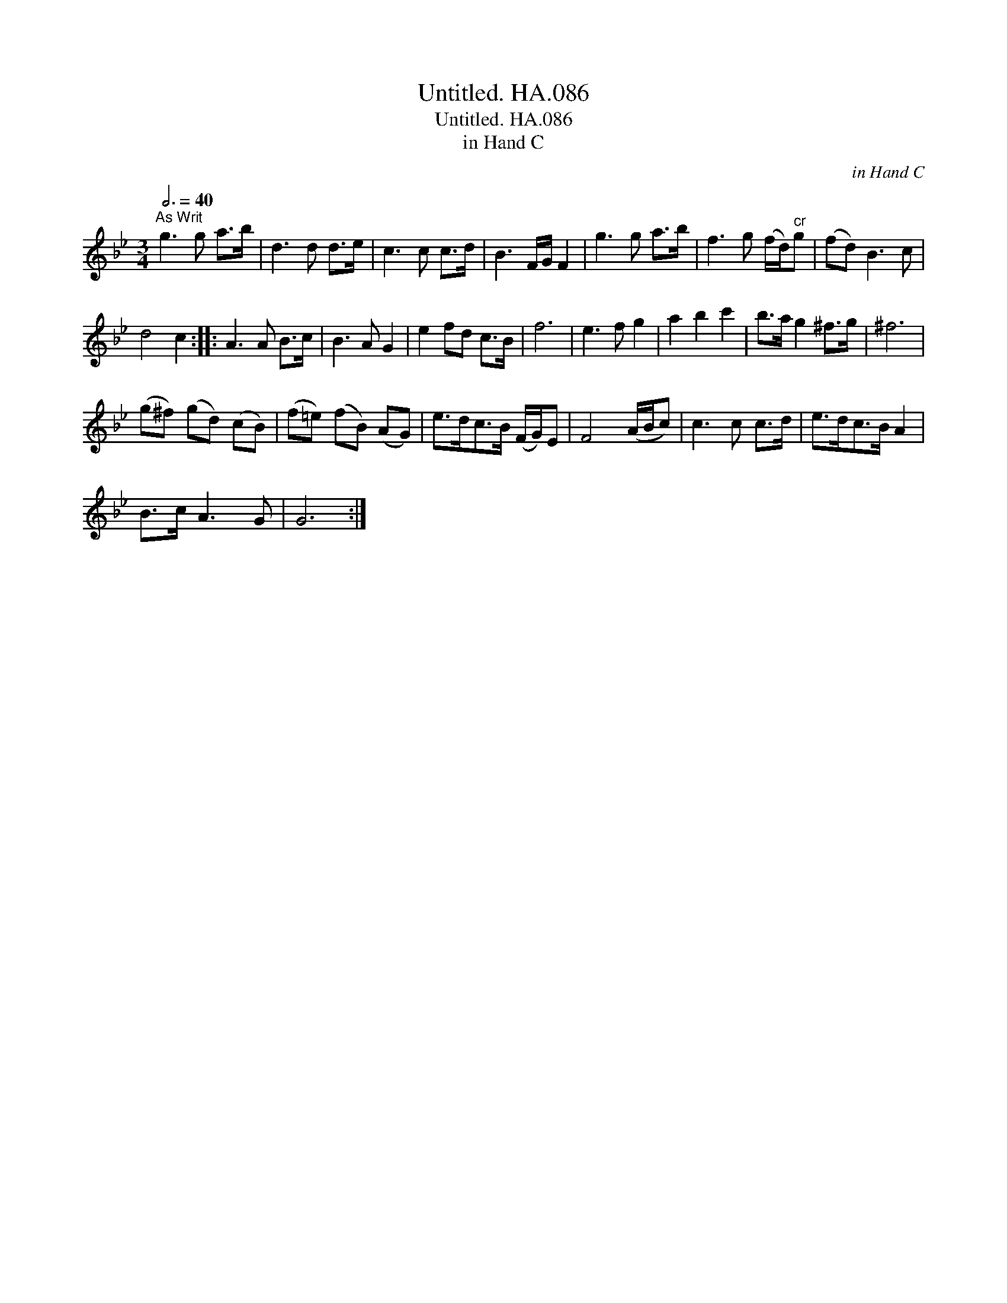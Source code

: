 X:1
T:Untitled. HA.086
T:Untitled. HA.086
T:in Hand C
C:in Hand C
L:1/8
Q:3/4=40
M:3/4
K:Bb
V:1 treble 
V:1
"^As Writ" g3 g a>b | d3 d d>e | c3 c c>d | B3 F/G/ F2 | g3 g a>b | f3 g (f/d/)"^cr"g | (fd) B3 c | %7
 d4 c2 :: A3 A B>c | B3 A G2 | e2 fd c>B | f6 | e3 f g2 | a2 b2 c'2 | b>a g2 ^f>g | ^f6 | %16
 (g^f) (gd) (cB) | (f=e) (fB) (AG) | e>dc>B (F/G/)E | F4 (A/B/c) | c3 c c>d | e>dc>B A2 | %22
 B>c A3 G | G6 :| %24

